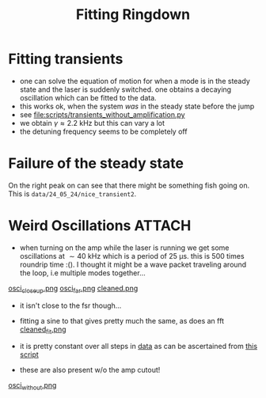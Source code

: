 :PROPERTIES:
:ID:       d7630955-6ca9-4de7-9770-2d50d4847bcd
:END:
#+title: Fitting Ringdown

* Fitting transients
- one can solve the equation of motion for when a mode is in the
  steady state and the laser is suddenly switched. one obtains a
  decaying oscillation which can be fitted to the data.
- this works ok, when the system /was/ in the steady state before the jump
- see [[file:scripts/transients_without_amplification.py]]
- we obtain \(γ\approx\SI{2.2}{\kilo\hertz}\) but this can vary a lot
- the detuning frequency seems to be completely off

* Failure of the steady state

On the right peak on can see that there might be something fish going
on. This is ~data/24_05_24/nice_transient2~.
[[file:figures/non_steady.png]]

* Weird Oscillations                                                 :ATTACH:
- when turning on the amp while the laser is running we get some
  oscillations at \(\sim \SI{40}{\kilo\hertz}\) which is a period of
  \(\SI{25}{\micro\second}\). this is 500 times roundrip time :(). I
  thought it might be a wave packet traveling around the loop, i.e
  multiple modes together...

[[attachment:osci_closeup.png][osci_closeup.png]]
[[attachment:osci_far.png][osci_far.png]]
[[attachment:cleaned.png][cleaned.png]]
- it isn't close to the fsr though...
- fitting a sine to that gives pretty much the same, as does an fft
  [[attachment:cleaned_fit.png][cleaned_fit.png]]

- it is pretty constant over all steps in [[file:data/09_05_24/Nicely_hybridised_2 2024,05,09, 15h57min00sec/][data]] as can be ascertained
  from [[file:scripts/weird_oscillations.py][this script]]
- these are also present w/o the amp cutout!
[[attachment:osci_without.png][osci_without.png]]
